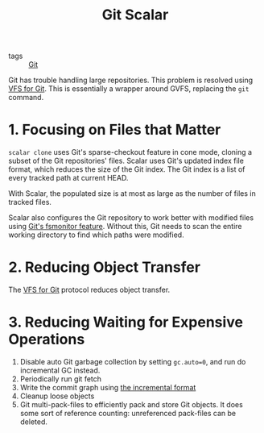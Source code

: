 :PROPERTIES:
:ID:       3846be63-aa8d-4b06-a026-fc4c9ab9d98d
:END:
#+title: Git Scalar

- tags :: [[id:a731b432-3ed7-428a-b3bb-78d3eefc217e][Git]]

Git has trouble handling large repositories. This problem is resolved
using [[id:f93d82b5-31e8-4baa-8fba-9da8948cd3f4][VFS for Git]]. This is essentially a wrapper around GVFS,
replacing the =git= command.

* 1. Focusing on Files that Matter

=scalar clone= uses Git's sparse-checkout feature in cone mode,
cloning a subset of the Git repositories' files. Scalar uses Git's
updated index file format, which reduces the size of the Git index.
The Git index is a list of every tracked path at current HEAD.

With Scalar, the populated size is at most as large as the number of
files in tracked files.

Scalar also configures the Git repository to work better with modified
files using [[https://git-scm.com/docs/githooks#_fsmonitor_watchman][Git's fsmonitor feature]]. Without this, Git needs to scan
the entire working directory to find which paths were modified.

* 2. Reducing Object Transfer

The [[id:f93d82b5-31e8-4baa-8fba-9da8948cd3f4][VFS for Git]] protocol reduces object transfer.

* 3. Reducing Waiting for Expensive Operations

1. Disable auto Git garbage collection by setting =gc.auto=0=, and run
   do incremental GC instead.
2. Periodically run git fetch
3. Write the commit graph using [[https://github.com/git/git/blob/5b0ca878e008e82f91300091e793427205ce3544/Documentation/technical/commit-graph.txt#L139-L319][the incremental format]]
4. Cleanup loose objects
5. Git multi-pack-files to efficiently pack and store Git objects. It
   does some sort of reference counting: unreferenced pack-files can
   be deleted.
